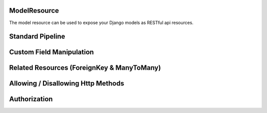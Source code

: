 ModelResource
=============

The model resource can be used to expose your Django models as RESTful api resources.

Standard Pipeline
=================

Custom Field Manipulation
=========================

Related Resources (ForeignKey & ManyToMany)
===========================================

Allowing / Disallowing Http Methods
===================================

Authorization
=============

